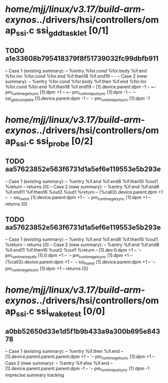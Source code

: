 #+TODO: TODO CHECK | BUG DUP
* /home/mjj/linux/v3.17/build-arm-exynos/../drivers/hsi/controllers/omap_ssi.c ssi_gdd_tasklet [0/1]
** TODO a1e33608b795418379f8f51739032fc99dbfb911
   -- Case 1 (existing summary):
   --     %entry %for.cond %for.body %if.end %for.inc %for.cond %for.end %if.then18 %if.end19
   --         -
   -- Case 2 (new summary):
   --     %entry %for.cond %for.body %if.then %if.end %for.inc %for.cond %for.end %if.then18 %if.end19
   --         [1].device.parent:dpm -1
   --         +-- pm_runtime_get_sync [1]:dpm +1
   --         +-- pm_runtime_put_sync [1]:dpm -1
   --         `-- ssi_gdd_complete [1].device.parent:dpm -1
   --             `-- pm_runtime_put_sync [1]:dpm -1
* /home/mjj/linux/v3.17/build-arm-exynos/../drivers/hsi/controllers/omap_ssi.c ssi_probe [0/2]
** TODO aa57623852e563f6731d1a5ef6e119553e5b293e
   -- Case 1 (existing summary):
   --     %entry %if.end %if.end8 %if.then10 %out1 %return
   --         returns [0]
   -- Case 2 (new summary):
   --     %entry %if.end %if.end8 %if.end11 %if.then16 %out2 %out1 %return
   --         {%call3}.device.parent:dpm +1
   --         `-- ssi_hw_init [1].device.parent:dpm +1
   --             `-- pm_runtime_get_sync [1]:dpm +1
   --         returns [0]
** TODO aa57623852e563f6731d1a5ef6e119553e5b293e
   -- Case 1 (existing summary):
   --     %entry %if.end %if.end8 %if.then10 %out1 %return
   --         returns [0]
   -- Case 2 (new summary):
   --     %entry %if.end %if.end8 %if.end11 %if.then16 %out2 %out1 %return
   --         [1].dev.0:dpm +1
   --         `-- pm_runtime_irq_safe [1].0:dpm +1
   --             `-- pm_runtime_get_sync [1]:dpm +1
   --         {%call3}.device.parent:dpm +1
   --         `-- ssi_hw_init [1].device.parent:dpm +1
   --             `-- pm_runtime_get_sync [1]:dpm +1
   --         returns [0]
* /home/mjj/linux/v3.17/build-arm-exynos/../drivers/hsi/controllers/omap_ssi.c ssi_waketest [0/0]
** a0bb52650d33e1d5f1b9b433a9a300b695e84378
   -- Case 1 (existing summary):
   --     %entry %if.then %if.end
   --         [1].device.parent.parent.parent:dpm +1
   --         `-- pm_runtime_get_sync [1]:dpm +1
   -- Case 2 (new summary):
   --     %entry %if.else %if.end
   --         [1].device.parent.parent.parent:dpm -1
   --         `-- pm_runtime_put_sync [1]:dpm -1
   imprecise summary tracking
